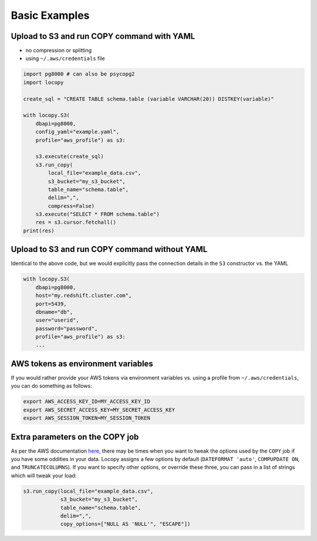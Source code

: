 Basic Examples
==============

Upload to S3 and run COPY command with YAML
-------------------------------------------

- no compression or splitting
- using ``~/.aws/credentials`` file

.. code-block:: python

    import pg8000 # can also be psycopg2
    import locopy

    create_sql = "CREATE TABLE schema.table (variable VARCHAR(20)) DISTKEY(variable)"

    with locopy.S3(
        dbapi=pg8000,
        config_yaml="example.yaml",
        profile="aws_profile") as s3:

        s3.execute(create_sql)
        s3.run_copy(
            local_file="example_data.csv",
            s3_bucket="my_s3_bucket",
            table_name="schema.table",
            delim=",",
            compress=False)
        s3.execute("SELECT * FROM schema.table")
        res = s3.cursor.fetchall()
    print(res)



Upload to S3 and run COPY command without YAML
----------------------------------------------

Identical to the above code, but we would explicitly pass the connection details in the ``S3``
constructor vs. the YAML

.. code-block:: python

    with locopy.S3(
        dbapi=pg8000,
        host="my.redshift.cluster.com",
        port=5439,
        dbname="db",
        user="userid",
        password="password",
        profile="aws_profile") as s3:
        ...



AWS tokens as environment variables
-----------------------------------

If you would rather provide your AWS tokens via environment variables vs. using a profile from
``~/.aws/credentials``, you can do something as follows:

.. code-block:: bash

    export AWS_ACCESS_KEY_ID=MY_ACCESS_KEY_ID
    export AWS_SECRET_ACCESS_KEY=MY_SECRET_ACCESS_KEY
    export AWS_SESSION_TOKEN=MY_SESSION_TOKEN



Extra parameters on the COPY job
--------------------------------

As per the AWS documentation `here <http://docs.aws.amazon.com/redshift/latest/dg/copy-parameters-data-conversion.html>`_,
there may be times when you want to tweak the options used by the ``COPY`` job if you have some
oddities in your data.  Locopy assigns a few options by default (``DATEFORMAT 'auto'``,
``COMPUPDATE ON``, and ``TRUNCATECOLUMNS``). If you want to specify other options, or override these
three, you can pass in a list of strings which will tweak your load:

.. code-block:: python

    s3.run_copy(local_file="example_data.csv",
                s3_bucket="my_s3_bucket",
                table_name="schema.table",
                delim=",",
                copy_options=["NULL AS 'NULL'", "ESCAPE"])
